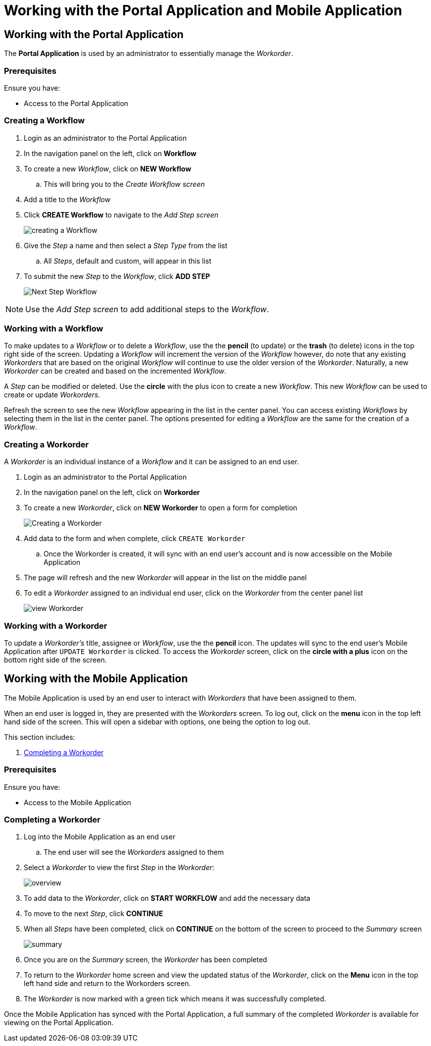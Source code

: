 [id='{context}-pro-using-the-demo-app']
= Working with the Portal Application and Mobile Application

== Working with the Portal Application

The *Portal Application* is used by an administrator to essentially manage the _Workorder_.

[discrete]
=== Prerequisites

Ensure you have:

* Access to the Portal Application

[id='{context}-importing-the-endpointsecurity-interface']
[discrete]
=== Creating a Workflow

. Login as an administrator to the Portal Application
. In the navigation panel on the left, click on *Workflow*
. To create a new _Workflow_, click on *NEW Workflow*
.. This will bring you to the _Create Workflow screen_
. Add a title to the _Workflow_
. Click *CREATE Workflow* to navigate to the _Add Step screen_
+
image::{WFM-RC-images}create-workflow.png[creating a Workflow]
+
. Give the _Step_ a name and then select a _Step Type_ from the list
.. All _Steps_, default and custom, will appear in this list
. To submit the new _Step_ to the _Workflow_, click *ADD STEP*
+
image::{WFM-RC-images}workflow-nextstep.png[Next Step Workflow]

NOTE: Use the _Add Step screen_ to add additional steps to the _Workflow_.

[id='{context}-working-with-a-workflow']
[discrete]
=== Working with a Workflow

To make updates to a _Workflow_ or to delete a _Workflow_, use the the *pencil* (to update) or the *trash* (to delete) icons in the top right side of the screen.
Updating a _Workflow_ will increment the version of the _Workflow_ however, do note that any existing _Workorders_ that are based on the original _Workflow_ will continue to use the older version of the _Workorder_.
Naturally, a new _Workorder_ can be created and based on the incremented _Workflow_.

A _Step_ can be modified or deleted.
Use the *circle* with the plus icon to create a new _Workflow_.
This new _Workflow_ can be used to create or update _Workorders_.

Refresh the screen to see the new _Workflow_ appearing in the list in the center panel.
You can access existing _Workflows_ by selecting them in the list in the center panel.
The options presented for editing a _Workflow_ are the same for the creation of a _Workflow_.

[id='{context}-creating-a-workorder']
[discrete]
=== Creating a Workorder

A _Workorder_ is an individual instance of a _Workflow_ and it can be assigned to an end user.

. Login as an administrator to the Portal Application
. In the navigation panel on the left, click on *Workorder*
. To create a new _Workorder_, click on *NEW Workorder* to open a form for completion
+
image::{WFM-RC-images}create-workorder.png[Creating a Workorder]
+
. Add data to the form and when complete, click `CREATE Workorder`
.. Once the Workorder is created, it will sync with an end user's account and is now accessible on the Mobile Application
. The page will refresh and the new _Workorder_ will appear in the list on the middle panel
. To edit a _Workorder_ assigned to an individual end user, click on the _Workorder_ from the center panel list
+
image::{WFM-RC-images}portal-viewWorkorder.png[view Workorder]

[id='{context}-working-with-a-workorder']
[discrete]
=== Working with a Workorder

To update a _Workorder's_ title, assignee or _Workflow_, use the the *pencil* icon.
The updates will sync to the end user's Mobile Application after `UPDATE Workorder` is clicked.
To access the _Workorder_ screen, click on the *circle with a plus* icon on the bottom right side of the screen.

== Working with the Mobile Application

The Mobile Application is used by an end user to interact with _Workorders_ that have been assigned to them.

When an end user is logged in, they are presented with the _Workorders_ screen.
To log out, click on the *menu* icon in the top left hand side of the screen.
This will open a sidebar with options, one being the option to log out.

This section includes:

. xref:{context}-completing-a-workorder[Completing a Workorder]

[discrete]
=== Prerequisites

Ensure you have:

* Access to the Mobile Application

[id='{context}-completing-a-workorder']
[discrete]
=== Completing a Workorder

. Log into the Mobile Application as an end user
.. The end user will see the _Workorders_ assigned to them
. Select a _Workorder_ to view the first _Step_ in the _Workorder_:
+
image::{WFM-RC-images}workorder-overview.png[overview]
+
. To add data to the _Workorder_, click on *START WORKFLOW* and add the necessary data
. To move to the next _Step_, click *CONTINUE*
. When all _Steps_ have been completed, click on *CONTINUE* on the bottom of the screen to proceed to the _Summary_ screen
+
image::{WFM-RC-images}workorder-summary.png[summary]
+
. Once you are on the _Summary_ screen, the _Workorder_ has been completed
. To return to the _Workorder_ home screen and view the updated status of the _Workorder_, click on the *Menu* icon in the top left hand side and return to the Workorders screen.
. The _Workorder_ is now marked with a green tick which means it was successfully completed.

Once the Mobile Application has synced with the Portal Application, a full summary of the completed _Workorder_ is available for viewing on the Portal Application.
